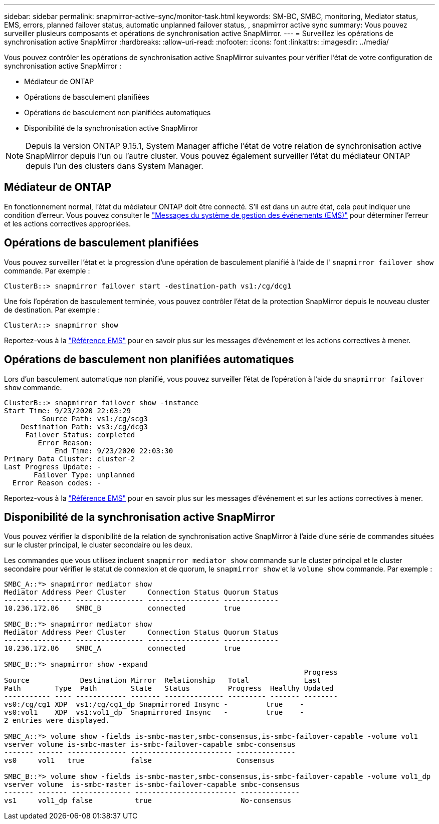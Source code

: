 ---
sidebar: sidebar 
permalink: snapmirror-active-sync/monitor-task.html 
keywords: SM-BC, SMBC, monitoring, Mediator status, EMS, errors, planned failover status, automatic unplanned failover status, , snapmirror active sync 
summary: Vous pouvez surveiller plusieurs composants et opérations de synchronisation active SnapMirror. 
---
= Surveillez les opérations de synchronisation active SnapMirror
:hardbreaks:
:allow-uri-read: 
:nofooter: 
:icons: font
:linkattrs: 
:imagesdir: ../media/


[role="lead"]
Vous pouvez contrôler les opérations de synchronisation active SnapMirror suivantes pour vérifier l'état de votre configuration de synchronisation active SnapMirror :

* Médiateur de ONTAP
* Opérations de basculement planifiées
* Opérations de basculement non planifiées automatiques
* Disponibilité de la synchronisation active SnapMirror



NOTE: Depuis la version ONTAP 9.15.1, System Manager affiche l'état de votre relation de synchronisation active SnapMirror depuis l'un ou l'autre cluster. Vous pouvez également surveiller l'état du médiateur ONTAP depuis l'un des clusters dans System Manager.



== Médiateur de ONTAP

En fonctionnement normal, l'état du médiateur ONTAP doit être connecté. S'il est dans un autre état, cela peut indiquer une condition d'erreur. Vous pouvez consulter le link:https://docs.netapp.com/us-en/ontap-ems-9131/sm-mediator-events.html["Messages du système de gestion des événements (EMS)"^] pour déterminer l'erreur et les actions correctives appropriées.



== Opérations de basculement planifiées

Vous pouvez surveiller l'état et la progression d'une opération de basculement planifié à l'aide de l' `snapmirror failover show` commande. Par exemple :

....
ClusterB::> snapmirror failover start -destination-path vs1:/cg/dcg1
....
Une fois l'opération de basculement terminée, vous pouvez contrôler l'état de la protection SnapMirror depuis le nouveau cluster de destination. Par exemple :

....
ClusterA::> snapmirror show
....
Reportez-vous à la link:https://docs.netapp.com/us-en/ontap-ems-9131/smbc-pfo-events.html["Référence EMS"^] pour en savoir plus sur les messages d'événement et les actions correctives à mener.



== Opérations de basculement non planifiées automatiques

Lors d'un basculement automatique non planifié, vous pouvez surveiller l'état de l'opération à l'aide du `snapmirror failover show` commande.

....
ClusterB::> snapmirror failover show -instance
Start Time: 9/23/2020 22:03:29
         Source Path: vs1:/cg/scg3
    Destination Path: vs3:/cg/dcg3
     Failover Status: completed
        Error Reason:
            End Time: 9/23/2020 22:03:30
Primary Data Cluster: cluster-2
Last Progress Update: -
       Failover Type: unplanned
  Error Reason codes: -
....
Reportez-vous à la link:https://docs.netapp.com/us-en/ontap-ems-9131/smbc-aufo-events.html["Référence EMS"^] pour en savoir plus sur les messages d'événement et sur les actions correctives à mener.



== Disponibilité de la synchronisation active SnapMirror

Vous pouvez vérifier la disponibilité de la relation de synchronisation active SnapMirror à l'aide d'une série de commandes situées sur le cluster principal, le cluster secondaire ou les deux.

Les commandes que vous utilisez incluent `snapmirror mediator show` commande sur le cluster principal et le cluster secondaire pour vérifier le statut de connexion et de quorum, le `snapmirror show` et la `volume show` commande. Par exemple :

....
SMBC_A::*> snapmirror mediator show
Mediator Address Peer Cluster     Connection Status Quorum Status
---------------- ---------------- ----------------- -------------
10.236.172.86    SMBC_B           connected         true

SMBC_B::*> snapmirror mediator show
Mediator Address Peer Cluster     Connection Status Quorum Status
---------------- ---------------- ----------------- -------------
10.236.172.86    SMBC_A           connected         true

SMBC_B::*> snapmirror show -expand
                                                                       Progress
Source            Destination Mirror  Relationship   Total             Last
Path        Type  Path        State   Status         Progress  Healthy Updated
----------- ---- ------------ ------- -------------- --------- ------- --------
vs0:/cg/cg1 XDP  vs1:/cg/cg1_dp Snapmirrored Insync -         true    -
vs0:vol1    XDP  vs1:vol1_dp  Snapmirrored Insync   -         true    -
2 entries were displayed.

SMBC_A::*> volume show -fields is-smbc-master,smbc-consensus,is-smbc-failover-capable -volume vol1
vserver volume is-smbc-master is-smbc-failover-capable smbc-consensus
------- ------ -------------- ------------------------ --------------
vs0     vol1   true           false                    Consensus

SMBC_B::*> volume show -fields is-smbc-master,smbc-consensus,is-smbc-failover-capable -volume vol1_dp
vserver volume  is-smbc-master is-smbc-failover-capable smbc-consensus
------- ------- -------------- ------------------------ --------------
vs1     vol1_dp false          true                     No-consensus
....